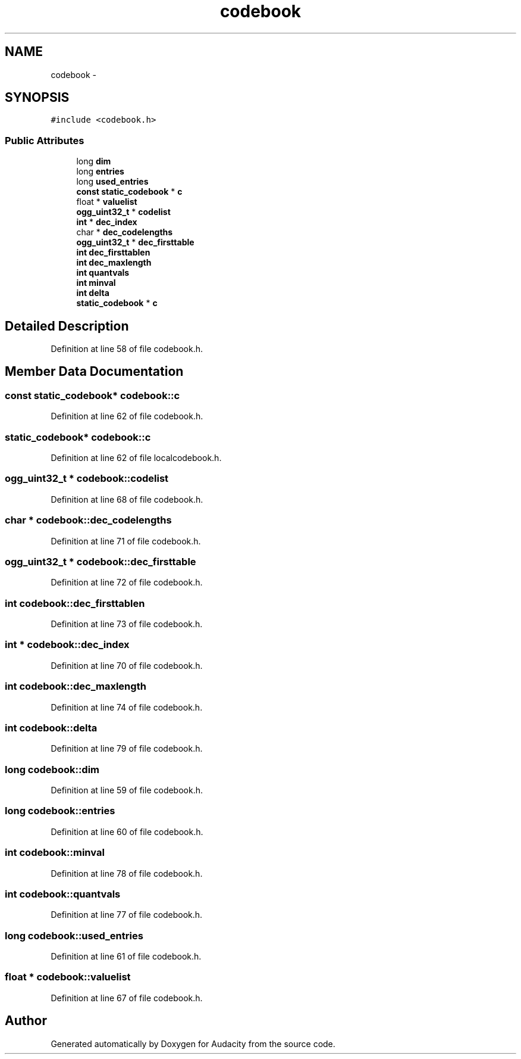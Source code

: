.TH "codebook" 3 "Thu Apr 28 2016" "Audacity" \" -*- nroff -*-
.ad l
.nh
.SH NAME
codebook \- 
.SH SYNOPSIS
.br
.PP
.PP
\fC#include <codebook\&.h>\fP
.SS "Public Attributes"

.in +1c
.ti -1c
.RI "long \fBdim\fP"
.br
.ti -1c
.RI "long \fBentries\fP"
.br
.ti -1c
.RI "long \fBused_entries\fP"
.br
.ti -1c
.RI "\fBconst\fP \fBstatic_codebook\fP * \fBc\fP"
.br
.ti -1c
.RI "float * \fBvaluelist\fP"
.br
.ti -1c
.RI "\fBogg_uint32_t\fP * \fBcodelist\fP"
.br
.ti -1c
.RI "\fBint\fP * \fBdec_index\fP"
.br
.ti -1c
.RI "char * \fBdec_codelengths\fP"
.br
.ti -1c
.RI "\fBogg_uint32_t\fP * \fBdec_firsttable\fP"
.br
.ti -1c
.RI "\fBint\fP \fBdec_firsttablen\fP"
.br
.ti -1c
.RI "\fBint\fP \fBdec_maxlength\fP"
.br
.ti -1c
.RI "\fBint\fP \fBquantvals\fP"
.br
.ti -1c
.RI "\fBint\fP \fBminval\fP"
.br
.ti -1c
.RI "\fBint\fP \fBdelta\fP"
.br
.ti -1c
.RI "\fBstatic_codebook\fP * \fBc\fP"
.br
.in -1c
.SH "Detailed Description"
.PP 
Definition at line 58 of file codebook\&.h\&.
.SH "Member Data Documentation"
.PP 
.SS "\fBconst\fP \fBstatic_codebook\fP* codebook::c"

.PP
Definition at line 62 of file codebook\&.h\&.
.SS "\fBstatic_codebook\fP* codebook::c"

.PP
Definition at line 62 of file localcodebook\&.h\&.
.SS "\fBogg_uint32_t\fP * codebook::codelist"

.PP
Definition at line 68 of file codebook\&.h\&.
.SS "char * codebook::dec_codelengths"

.PP
Definition at line 71 of file codebook\&.h\&.
.SS "\fBogg_uint32_t\fP * codebook::dec_firsttable"

.PP
Definition at line 72 of file codebook\&.h\&.
.SS "\fBint\fP codebook::dec_firsttablen"

.PP
Definition at line 73 of file codebook\&.h\&.
.SS "\fBint\fP * codebook::dec_index"

.PP
Definition at line 70 of file codebook\&.h\&.
.SS "\fBint\fP codebook::dec_maxlength"

.PP
Definition at line 74 of file codebook\&.h\&.
.SS "\fBint\fP codebook::delta"

.PP
Definition at line 79 of file codebook\&.h\&.
.SS "long codebook::dim"

.PP
Definition at line 59 of file codebook\&.h\&.
.SS "long codebook::entries"

.PP
Definition at line 60 of file codebook\&.h\&.
.SS "\fBint\fP codebook::minval"

.PP
Definition at line 78 of file codebook\&.h\&.
.SS "\fBint\fP codebook::quantvals"

.PP
Definition at line 77 of file codebook\&.h\&.
.SS "long codebook::used_entries"

.PP
Definition at line 61 of file codebook\&.h\&.
.SS "float * codebook::valuelist"

.PP
Definition at line 67 of file codebook\&.h\&.

.SH "Author"
.PP 
Generated automatically by Doxygen for Audacity from the source code\&.
